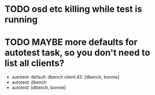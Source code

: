 #+FILETAGS: :newdream:teuthology:todo:

* TODO osd etc killing while test is running
* TODO MAYBE more defaults for autotest task, so you don't need to list all clients?
- autotest:
    default: dbench
    client.42: [dbench, bonnie]
- autotest: dbench
- autotest: [dbench, bonnie]
